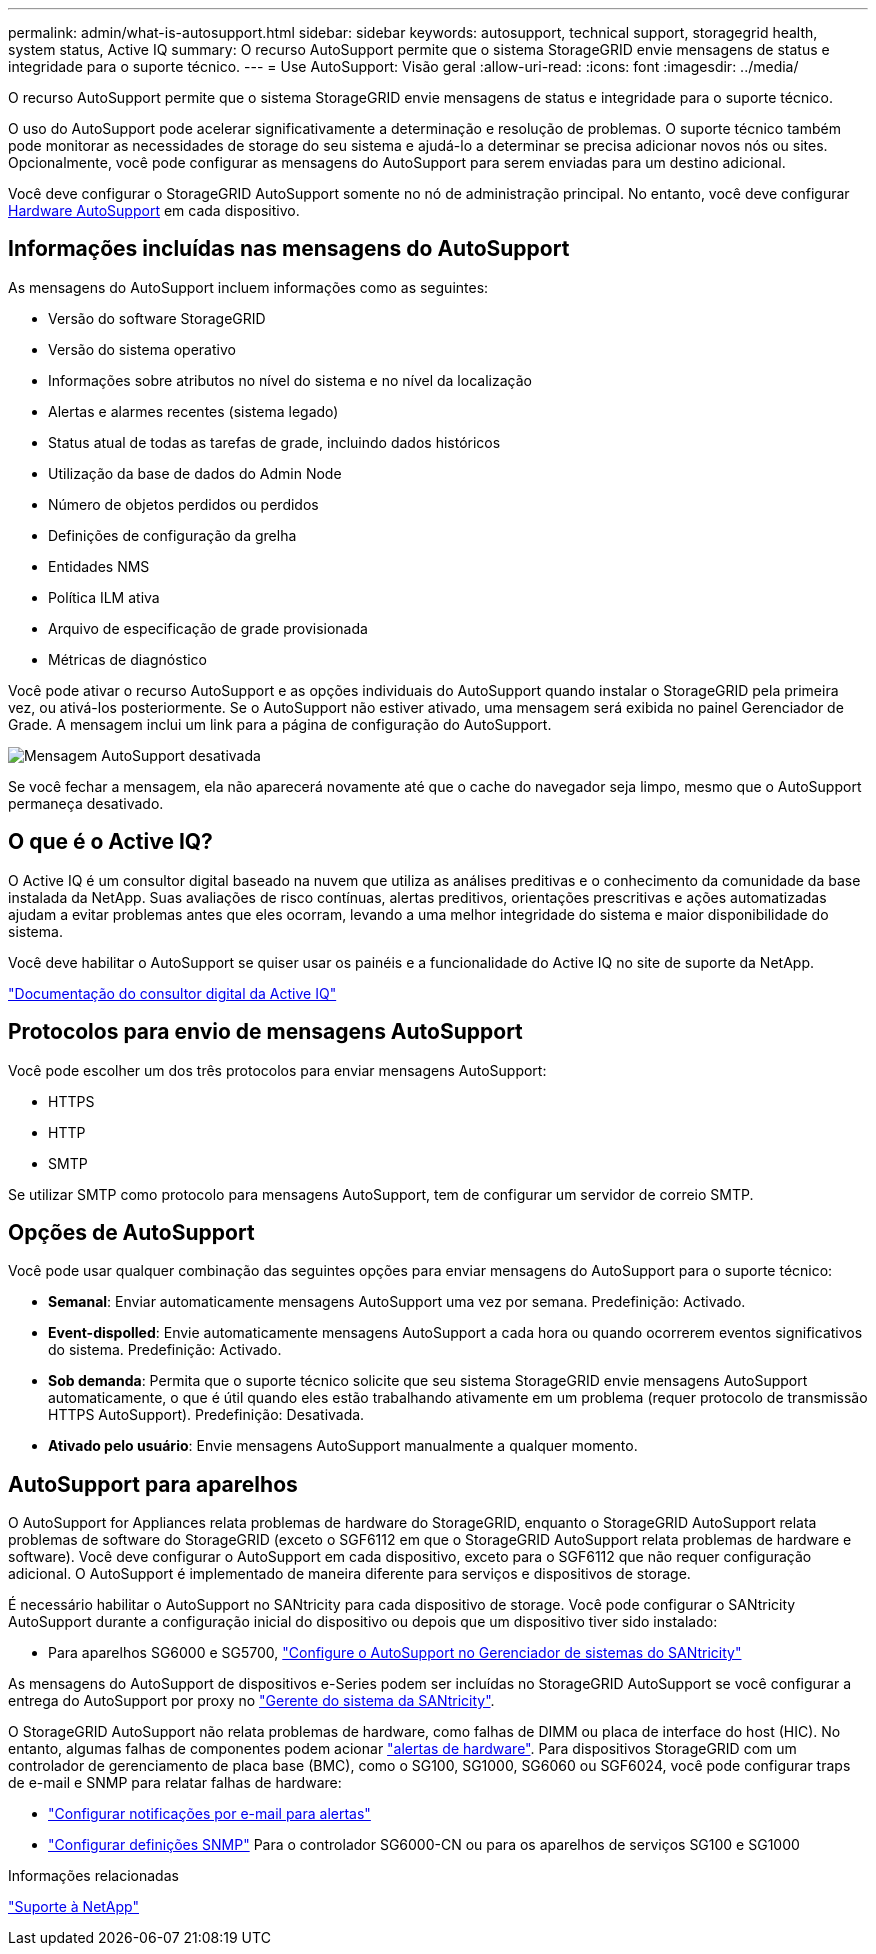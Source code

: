 ---
permalink: admin/what-is-autosupport.html 
sidebar: sidebar 
keywords: autosupport, technical support, storagegrid health, system status, Active IQ 
summary: O recurso AutoSupport permite que o sistema StorageGRID envie mensagens de status e integridade para o suporte técnico. 
---
= Use AutoSupport: Visão geral
:allow-uri-read: 
:icons: font
:imagesdir: ../media/


[role="lead"]
O recurso AutoSupport permite que o sistema StorageGRID envie mensagens de status e integridade para o suporte técnico.

O uso do AutoSupport pode acelerar significativamente a determinação e resolução de problemas. O suporte técnico também pode monitorar as necessidades de storage do seu sistema e ajudá-lo a determinar se precisa adicionar novos nós ou sites. Opcionalmente, você pode configurar as mensagens do AutoSupport para serem enviadas para um destino adicional.

Você deve configurar o StorageGRID AutoSupport somente no nó de administração principal. No entanto, você deve configurar <<hardware_autosupport,Hardware AutoSupport>> em cada dispositivo.



== Informações incluídas nas mensagens do AutoSupport

As mensagens do AutoSupport incluem informações como as seguintes:

* Versão do software StorageGRID
* Versão do sistema operativo
* Informações sobre atributos no nível do sistema e no nível da localização
* Alertas e alarmes recentes (sistema legado)
* Status atual de todas as tarefas de grade, incluindo dados históricos
* Utilização da base de dados do Admin Node
* Número de objetos perdidos ou perdidos
* Definições de configuração da grelha
* Entidades NMS
* Política ILM ativa
* Arquivo de especificação de grade provisionada
* Métricas de diagnóstico


Você pode ativar o recurso AutoSupport e as opções individuais do AutoSupport quando instalar o StorageGRID pela primeira vez, ou ativá-los posteriormente. Se o AutoSupport não estiver ativado, uma mensagem será exibida no painel Gerenciador de Grade. A mensagem inclui um link para a página de configuração do AutoSupport.

image::../media/autosupport_disabled_message.png[Mensagem AutoSupport desativada]

Se você fechar a mensagem, ela não aparecerá novamente até que o cache do navegador seja limpo, mesmo que o AutoSupport permaneça desativado.



== O que é o Active IQ?

O Active IQ é um consultor digital baseado na nuvem que utiliza as análises preditivas e o conhecimento da comunidade da base instalada da NetApp. Suas avaliações de risco contínuas, alertas preditivos, orientações prescritivas e ações automatizadas ajudam a evitar problemas antes que eles ocorram, levando a uma melhor integridade do sistema e maior disponibilidade do sistema.

Você deve habilitar o AutoSupport se quiser usar os painéis e a funcionalidade do Active IQ no site de suporte da NetApp.

https://docs.netapp.com/us-en/active-iq/index.html["Documentação do consultor digital da Active IQ"^]



== Protocolos para envio de mensagens AutoSupport

Você pode escolher um dos três protocolos para enviar mensagens AutoSupport:

* HTTPS
* HTTP
* SMTP


Se utilizar SMTP como protocolo para mensagens AutoSupport, tem de configurar um servidor de correio SMTP.



== Opções de AutoSupport

Você pode usar qualquer combinação das seguintes opções para enviar mensagens do AutoSupport para o suporte técnico:

* *Semanal*: Enviar automaticamente mensagens AutoSupport uma vez por semana. Predefinição: Activado.
* *Event-dispolled*: Envie automaticamente mensagens AutoSupport a cada hora ou quando ocorrerem eventos significativos do sistema. Predefinição: Activado.
* *Sob demanda*: Permita que o suporte técnico solicite que seu sistema StorageGRID envie mensagens AutoSupport automaticamente, o que é útil quando eles estão trabalhando ativamente em um problema (requer protocolo de transmissão HTTPS AutoSupport). Predefinição: Desativada.
* *Ativado pelo usuário*: Envie mensagens AutoSupport manualmente a qualquer momento.




== [[hardware_AutoSupport]] AutoSupport para aparelhos

O AutoSupport for Appliances relata problemas de hardware do StorageGRID, enquanto o StorageGRID AutoSupport relata problemas de software do StorageGRID (exceto o SGF6112 em que o StorageGRID AutoSupport relata problemas de hardware e software). Você deve configurar o AutoSupport em cada dispositivo, exceto para o SGF6112 que não requer configuração adicional. O AutoSupport é implementado de maneira diferente para serviços e dispositivos de storage.

É necessário habilitar o AutoSupport no SANtricity para cada dispositivo de storage. Você pode configurar o SANtricity AutoSupport durante a configuração inicial do dispositivo ou depois que um dispositivo tiver sido instalado:

* Para aparelhos SG6000 e SG5700, link:../installconfig/accessing-and-configuring-santricity-system-manager.html["Configure o AutoSupport no Gerenciador de sistemas do SANtricity"]


As mensagens do AutoSupport de dispositivos e-Series podem ser incluídas no StorageGRID AutoSupport se você configurar a entrega do AutoSupport por proxy no link:../admin/sending-eseries-autosupport-messages-through-storagegrid.html["Gerente do sistema da SANtricity"].

O StorageGRID AutoSupport não relata problemas de hardware, como falhas de DIMM ou placa de interface do host (HIC). No entanto, algumas falhas de componentes podem acionar link:../monitor/alerts-reference.html["alertas de hardware"]. Para dispositivos StorageGRID com um controlador de gerenciamento de placa base (BMC), como o SG100, SG1000, SG6060 ou SGF6024, você pode configurar traps de e-mail e SNMP para relatar falhas de hardware:

* link:../installconfig/setting-up-email-notifications-for-alerts.html["Configurar notificações por e-mail para alertas"]
* link:../installconfig/configuring-snmp-settings-for-bmc.html["Configurar definições SNMP"] Para o controlador SG6000-CN ou para os aparelhos de serviços SG100 e SG1000


.Informações relacionadas
https://mysupport.netapp.com/site/global/dashboard["Suporte à NetApp"^]
